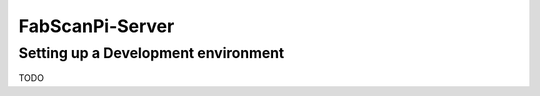 .. _development_backend:

****************
FabScanPi-Server
****************

Setting up a Development environment
------------------------------------

TODO
